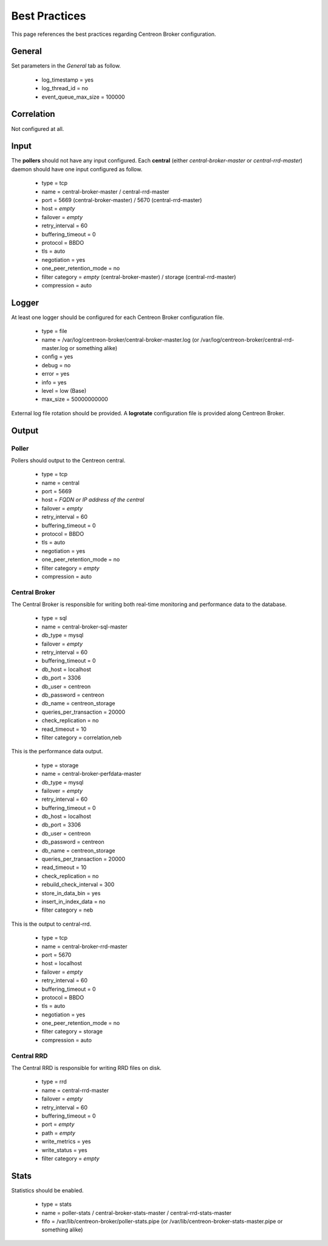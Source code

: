 ##############
Best Practices
##############

This page references the best practices regarding Centreon Broker
configuration.

*******
General
*******

Set parameters in the *General* tab as follow.

  * log_timestamp = yes
  * log_thread_id = no
  * event_queue_max_size = 100000

***********
Correlation
***********

Not configured at all.

*****
Input
*****

The **pollers** should not have any input configured. Each **central**
(either *central-broker-master* or *central-rrd-master*) daemon should
have one input configured as follow.

  * type = tcp
  * name = central-broker-master / central-rrd-master
  * port = 5669 (central-broker-master) / 5670 (central-rrd-master)
  * host = *empty*
  * failover = *empty*
  * retry_interval = 60
  * buffering_timeout = 0
  * protocol = BBDO
  * tls = auto
  * negotiation = yes
  * one_peer_retention_mode = no
  * filter category = *empty* (central-broker-master) / storage (central-rrd-master)
  * compression = auto

******
Logger
******

At least one logger should be configured for each Centreon Broker
configuration file.

  * type = file
  * name = /var/log/centreon-broker/central-broker-master.log (or /var/log/centreon-broker/central-rrd-master.log or something alike)
  * config = yes
  * debug = no
  * error = yes
  * info = yes
  * level = low (Base)
  * max_size = 50000000000

External log file rotation should be provided. A **logrotate**
configuration file is provided along Centreon Broker.

******
Output
******

Poller
======

Pollers should output to the Centreon central.

  * type = tcp
  * name = central
  * port = 5669
  * host = *FQDN or IP address of the central*
  * failover = *empty*
  * retry_interval = 60
  * buffering_timeout = 0
  * protocol = BBDO
  * tls = auto
  * negotiation = yes
  * one_peer_retention_mode = no
  * filter category = *empty*
  * compression = auto

Central Broker
==============

The Central Broker is responsible for writing both real-time monitoring
and performance data to the database.

  * type = sql
  * name = central-broker-sql-master
  * db_type = mysql
  * failover = *empty*
  * retry_interval = 60
  * buffering_timeout = 0
  * db_host = localhost
  * db_port = 3306
  * db_user = centreon
  * db_password = centreon
  * db_name = centreon_storage
  * queries_per_transaction = 20000
  * check_replication = no
  * read_timeout = 10
  * filter category = correlation,neb

This is the performance data output.

  * type = storage
  * name = central-broker-perfdata-master
  * db_type = mysql
  * failover = *empty*
  * retry_interval = 60
  * buffering_timeout = 0
  * db_host = localhost
  * db_port = 3306
  * db_user = centreon
  * db_password = centreon
  * db_name = centreon_storage
  * queries_per_transaction = 20000
  * read_timeout = 10
  * check_replication = no
  * rebuild_check_interval = 300
  * store_in_data_bin = yes
  * insert_in_index_data = no
  * filter category = neb

This is the output to central-rrd.

  * type = tcp
  * name = central-broker-rrd-master
  * port = 5670
  * host = localhost
  * failover = *empty*
  * retry_interval = 60
  * buffering_timeout = 0
  * protocol = BBDO
  * tls = auto
  * negotiation = yes
  * one_peer_retention_mode = no
  * filter category = storage
  * compression = auto

Central RRD
===========

The Central RRD is responsible for writing RRD files on disk.

  * type = rrd
  * name = central-rrd-master
  * failover = *empty*
  * retry_interval = 60
  * buffering_timeout = 0
  * port = *empty*
  * path = *empty*
  * write_metrics = yes
  * write_status = yes
  * filter category = *empty*

*****
Stats
*****

Statistics should be enabled.

  * type = stats
  * name = poller-stats / central-broker-stats-master / central-rrd-stats-master
  * fifo = /var/lib/centreon-broker/poller-stats.pipe (or /var/lib/centreon-broker-stats-master.pipe or something alike)
